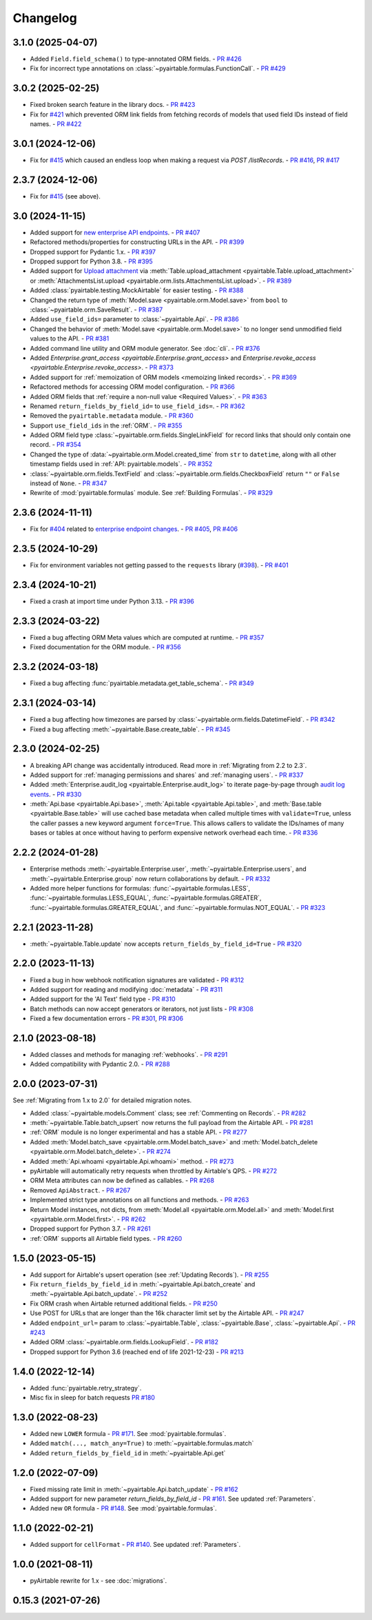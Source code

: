 =========
Changelog
=========

3.1.0 (2025-04-07)
------------------------

* Added ``Field.field_schema()`` to type-annotated ORM fields.
  - `PR #426 <https://github.com/gtalarico/pyairtable/pull/426>`_
* Fix for incorrect type annotations on :class:`~pyairtable.formulas.FunctionCall`.
  - `PR #429 <https://github.com/gtalarico/pyairtable/pull/429>`_

3.0.2 (2025-02-25)
------------------------

* Fixed broken search feature in the library docs.
  - `PR #423 <https://github.com/gtalarico/pyairtable/pull/423>`_
* Fix for `#421 <https://github.com/gtalarico/pyairtable/issues/421>`_
  which prevented ORM link fields from fetching records of models
  that used field IDs instead of field names.
  - `PR #422 <https://github.com/gtalarico/pyairtable/pull/422>`_

3.0.1 (2024-12-06)
------------------------

* Fix for `#415 <https://github.com/gtalarico/pyairtable/issues/415>`_
  which caused an endless loop when making a request via `POST /listRecords`.
  - `PR #416 <https://github.com/gtalarico/pyairtable/pull/416>`_, `PR #417 <https://github.com/gtalarico/pyairtable/pull/417>`_

2.3.7 (2024-12-06)
------------------------

* Fix for `#415 <https://github.com/gtalarico/pyairtable/issues/415>`_ (see above).

3.0 (2024-11-15)
------------------------

* Added support for `new enterprise API endpoints <https://airtable.com/developers/web/api/changelog#anchor-2024-11-11>`__.
  - `PR #407 <https://github.com/gtalarico/pyairtable/pull/407>`_
* Refactored methods/properties for constructing URLs in the API.
  - `PR #399 <https://github.com/gtalarico/pyairtable/pull/399>`_
* Dropped support for Pydantic 1.x.
  - `PR #397 <https://github.com/gtalarico/pyairtable/pull/397>`_
* Dropped support for Python 3.8.
  - `PR #395 <https://github.com/gtalarico/pyairtable/pull/395>`_
* Added support for `Upload attachment <https://airtable.com/developers/web/api/upload-attachment>`_
  via :meth:`Table.upload_attachment <pyairtable.Table.upload_attachment>`
  or :meth:`AttachmentsList.upload <pyairtable.orm.lists.AttachmentsList.upload>`.
  - `PR #389 <https://github.com/gtalarico/pyairtable/pull/389>`_
* Added :class:`pyairtable.testing.MockAirtable` for easier testing.
  - `PR #388 <https://github.com/gtalarico/pyairtable/pull/388>`_
* Changed the return type of :meth:`Model.save <pyairtable.orm.Model.save>`
  from ``bool`` to :class:`~pyairtable.orm.SaveResult`.
  - `PR #387 <https://github.com/gtalarico/pyairtable/pull/387>`_
* Added ``use_field_ids=`` parameter to :class:`~pyairtable.Api`.
  - `PR #386 <https://github.com/gtalarico/pyairtable/pull/386>`_
* Changed the behavior of :meth:`Model.save <pyairtable.orm.Model.save>`
  to no longer send unmodified field values to the API.
  - `PR #381 <https://github.com/gtalarico/pyairtable/pull/381>`_
* Added command line utility and ORM module generator. See :doc:`cli`.
  - `PR #376 <https://github.com/gtalarico/pyairtable/pull/376>`_
* Added `Enterprise.grant_access <pyairtable.Enterprise.grant_access>`
  and `Enterprise.revoke_access <pyairtable.Enterprise.revoke_access>`.
  - `PR #373 <https://github.com/gtalarico/pyairtable/pull/373>`_
* Added support for :ref:`memoization of ORM models <memoizing linked records>`.
  - `PR #369 <https://github.com/gtalarico/pyairtable/pull/369>`_
* Refactored methods for accessing ORM model configuration.
  - `PR #366 <https://github.com/gtalarico/pyairtable/pull/366>`_
* Added ORM fields that :ref:`require a non-null value <Required Values>`.
  - `PR #363 <https://github.com/gtalarico/pyairtable/pull/363>`_
* Renamed ``return_fields_by_field_id=`` to ``use_field_ids=``.
  - `PR #362 <https://github.com/gtalarico/pyairtable/pull/362>`_
* Removed the ``pyairtable.metadata`` module.
  - `PR #360 <https://github.com/gtalarico/pyairtable/pull/360>`_
* Support ``use_field_ids`` in the :ref:`ORM`.
  - `PR #355 <https://github.com/gtalarico/pyairtable/pull/355>`_
* Added ORM field type :class:`~pyairtable.orm.fields.SingleLinkField`
  for record links that should only contain one record.
  - `PR #354 <https://github.com/gtalarico/pyairtable/pull/354>`_
* Changed the type of :data:`~pyairtable.orm.Model.created_time`
  from ``str`` to ``datetime``, along with all other timestamp fields
  used in :ref:`API: pyairtable.models`.
  - `PR #352 <https://github.com/gtalarico/pyairtable/pull/352>`_
* :class:`~pyairtable.orm.fields.TextField` and
  :class:`~pyairtable.orm.fields.CheckboxField` return ``""``
  or ``False`` instead of ``None``.
  - `PR #347 <https://github.com/gtalarico/pyairtable/pull/347>`_
* Rewrite of :mod:`pyairtable.formulas` module. See :ref:`Building Formulas`.
  - `PR #329 <https://github.com/gtalarico/pyairtable/pull/329>`_

2.3.6 (2024-11-11)
------------------------

* Fix for `#404 <https://github.com/gtalarico/pyairtable/issues/404>`_
  related to `enterprise endpoint changes <https://airtable.com/developers/web/api/changelog#anchor-2024-11-11>`__.
  - `PR #405 <https://github.com/gtalarico/pyairtable/pull/405>`_, `PR #406 <https://github.com/gtalarico/pyairtable/pull/406>`_

2.3.5 (2024-10-29)
------------------------

* Fix for environment variables not getting passed to the ``requests``
  library (`#398 <https://github.com/gtalarico/pyairtable/issues/398>`_).
  - `PR #401 <https://github.com/gtalarico/pyairtable/pull/401>`_

2.3.4 (2024-10-21)
------------------------

* Fixed a crash at import time under Python 3.13.
  - `PR #396 <https://github.com/gtalarico/pyairtable/pull/396>`_

2.3.3 (2024-03-22)
------------------------

* Fixed a bug affecting ORM Meta values which are computed at runtime.
  - `PR #357 <https://github.com/gtalarico/pyairtable/pull/357>`_
* Fixed documentation for the ORM module.
  - `PR #356 <https://github.com/gtalarico/pyairtable/pull/356>`_

2.3.2 (2024-03-18)
------------------------

* Fixed a bug affecting :func:`pyairtable.metadata.get_table_schema`.
  - `PR #349 <https://github.com/gtalarico/pyairtable/pull/349>`_

2.3.1 (2024-03-14)
------------------------

* Fixed a bug affecting how timezones are parsed by :class:`~pyairtable.orm.fields.DatetimeField`.
  - `PR #342 <https://github.com/gtalarico/pyairtable/pull/342>`_
* Fixed a bug affecting :meth:`~pyairtable.Base.create_table`.
  - `PR #345 <https://github.com/gtalarico/pyairtable/pull/345>`_

2.3.0 (2024-02-25)
------------------------

* A breaking API change was accidentally introduced.
  Read more in :ref:`Migrating from 2.2 to 2.3`.
* Added support for :ref:`managing permissions and shares`
  and :ref:`managing users`.
  - `PR #337 <https://github.com/gtalarico/pyairtable/pull/337>`_
* Added :meth:`Enterprise.audit_log <pyairtable.Enterprise.audit_log>`
  to iterate page-by-page through `audit log events <https://airtable.com/developers/web/api/audit-logs-overview>`__.
  - `PR #330 <https://github.com/gtalarico/pyairtable/pull/330>`_
* :meth:`Api.base <pyairtable.Api.base>`,
  :meth:`Api.table <pyairtable.Api.table>`,
  and :meth:`Base.table <pyairtable.Base.table>`
  will use cached base metadata when called multiple times with ``validate=True``,
  unless the caller passes a new keyword argument ``force=True``.
  This allows callers to validate the IDs/names of many bases or tables at once
  without having to perform expensive network overhead each time.
  - `PR #336 <https://github.com/gtalarico/pyairtable/pull/336>`_

2.2.2 (2024-01-28)
------------------------

* Enterprise methods :meth:`~pyairtable.Enterprise.user`,
  :meth:`~pyairtable.Enterprise.users`, and :meth:`~pyairtable.Enterprise.group`
  now return collaborations by default.
  - `PR #332 <https://github.com/gtalarico/pyairtable/pull/332>`_
* Added more helper functions for formulas:
  :func:`~pyairtable.formulas.LESS`,
  :func:`~pyairtable.formulas.LESS_EQUAL`,
  :func:`~pyairtable.formulas.GREATER`,
  :func:`~pyairtable.formulas.GREATER_EQUAL`,
  and
  :func:`~pyairtable.formulas.NOT_EQUAL`.
  - `PR #323 <https://github.com/gtalarico/pyairtable/pull/323>`_

2.2.1 (2023-11-28)
------------------------

* :meth:`~pyairtable.Table.update` now accepts ``return_fields_by_field_id=True``
  - `PR #320 <https://github.com/gtalarico/pyairtable/pull/320>`_

2.2.0 (2023-11-13)
------------------------

* Fixed a bug in how webhook notification signatures are validated
  - `PR #312 <https://github.com/gtalarico/pyairtable/pull/312>`_
* Added support for reading and modifying :doc:`metadata`
  - `PR #311 <https://github.com/gtalarico/pyairtable/pull/311>`_
* Added support for the 'AI Text' field type
  - `PR #310 <https://github.com/gtalarico/pyairtable/pull/310>`_
* Batch methods can now accept generators or iterators, not just lists
  - `PR #308 <https://github.com/gtalarico/pyairtable/pull/308>`_
* Fixed a few documentation errors -
  `PR #301 <https://github.com/gtalarico/pyairtable/pull/301>`_,
  `PR #306 <https://github.com/gtalarico/pyairtable/pull/306>`_

2.1.0 (2023-08-18)
------------------------

* Added classes and methods for managing :ref:`webhooks`.
  - `PR #291 <https://github.com/gtalarico/pyairtable/pull/291>`_
* Added compatibility with Pydantic 2.0.
  - `PR #288 <https://github.com/gtalarico/pyairtable/pull/288>`_

2.0.0 (2023-07-31)
------------------------

See :ref:`Migrating from 1.x to 2.0` for detailed migration notes.

* Added :class:`~pyairtable.models.Comment` class; see :ref:`Commenting on Records`.
  - `PR #282 <https://github.com/gtalarico/pyairtable/pull/282>`_
* :meth:`~pyairtable.Table.batch_upsert` now returns the full payload from the Airtable API.
  - `PR #281 <https://github.com/gtalarico/pyairtable/pull/281>`_
* :ref:`ORM` module is no longer experimental and has a stable API.
  - `PR #277 <https://github.com/gtalarico/pyairtable/pull/277>`_
* Added :meth:`Model.batch_save <pyairtable.orm.Model.batch_save>`
  and :meth:`Model.batch_delete <pyairtable.orm.Model.batch_delete>`.
  - `PR #274 <https://github.com/gtalarico/pyairtable/pull/277>`_
* Added :meth:`Api.whoami <pyairtable.Api.whoami>` method.
  - `PR #273 <https://github.com/gtalarico/pyairtable/pull/273>`_
* pyAirtable will automatically retry requests when throttled by Airtable's QPS.
  - `PR #272 <https://github.com/gtalarico/pyairtable/pull/272>`_
* ORM Meta attributes can now be defined as callables.
  - `PR #268 <https://github.com/gtalarico/pyairtable/pull/268>`_
* Removed ``ApiAbstract``.
  - `PR #267 <https://github.com/gtalarico/pyairtable/pull/267>`_
* Implemented strict type annotations on all functions and methods.
  - `PR #263 <https://github.com/gtalarico/pyairtable/pull/263>`_
* Return Model instances, not dicts, from
  :meth:`Model.all <pyairtable.orm.Model.all>` and :meth:`Model.first <pyairtable.orm.Model.first>`.
  - `PR #262 <https://github.com/gtalarico/pyairtable/pull/262>`_
* Dropped support for Python 3.7.
  - `PR #261 <https://github.com/gtalarico/pyairtable/pull/261>`_
* :ref:`ORM` supports all Airtable field types.
  - `PR #260 <https://github.com/gtalarico/pyairtable/pull/260>`_

1.5.0 (2023-05-15)
-------------------------

* Add support for Airtable's upsert operation (see :ref:`Updating Records`).
  - `PR #255 <https://github.com/gtalarico/pyairtable/pull/255>`_
* Fix ``return_fields_by_field_id`` in :meth:`~pyairtable.Api.batch_create` and :meth:`~pyairtable.Api.batch_update`.
  - `PR #252 <https://github.com/gtalarico/pyairtable/pull/252>`_
* Fix ORM crash when Airtable returned additional fields.
  - `PR #250 <https://github.com/gtalarico/pyairtable/pull/250>`_
* Use POST for URLs that are longer than the 16k character limit set by the Airtable API.
  - `PR #247 <https://github.com/gtalarico/pyairtable/pull/247>`_
* Added ``endpoint_url=`` param to :class:`~pyairtable.Table`, :class:`~pyairtable.Base`, :class:`~pyairtable.Api`.
  - `PR #243 <https://github.com/gtalarico/pyairtable/pull/243>`_
* Added ORM :class:`~pyairtable.orm.fields.LookupField`.
  - `PR #182 <https://github.com/gtalarico/pyairtable/pull/182>`_
* Dropped support for Python 3.6 (reached end of life 2021-12-23)
  - `PR #213 <https://github.com/gtalarico/pyairtable/pull/213>`_

1.4.0 (2022-12-14)
-------------------------

* Added :func:`pyairtable.retry_strategy`.
* Misc fix in sleep for batch requests `PR #180 <https://github.com/gtalarico/pyairtable/pull/180>`_

1.3.0 (2022-08-23)
-------------------------

* Added new ``LOWER`` formula - `PR #171 <https://github.com/gtalarico/pyairtable/pull/171>`_. See :mod:`pyairtable.formulas`.
* Added ``match(..., match_any=True)`` to :meth:`~pyairtable.formulas.match`
* Added ``return_fields_by_field_id`` in :meth:`~pyairtable.Api.get`

1.2.0 (2022-07-09)
-------------------------

* Fixed missing rate limit in :meth:`~pyairtable.Api.batch_update` - `PR #162 <https://github.com/gtalarico/pyairtable/pull/162>`_
* Added support for new parameter `return_fields_by_field_id` - `PR #161 <https://github.com/gtalarico/pyairtable/pull/161>`_. See updated :ref:`Parameters`.
* Added new ``OR`` formula - `PR #148 <https://github.com/gtalarico/pyairtable/pull/148>`_. See :mod:`pyairtable.formulas`.

1.1.0 (2022-02-21)
-------------------------

* Added support for ``cellFormat`` - `PR #140 <https://github.com/gtalarico/pyairtable/pull/140>`_.  See updated :ref:`Parameters`.


1.0.0 (2021-08-11)
-------------------------

* pyAirtable rewrite for 1.x - see :doc:`migrations`.

0.15.3 (2021-07-26)
-------------------------
